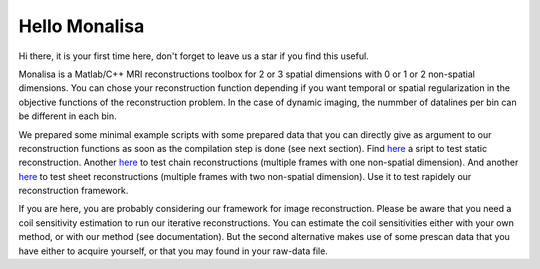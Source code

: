 ==============
Hello Monalisa
==============

Hi there, it is your first time here, don't forget to leave us a star if you find this useful.

Monalisa is a Matlab/C++ MRI reconstructions toolbox for 2 or 3 spatial dimensions with 0 or 1 or 2 non-spatial dimensions. 
You can chose your reconstruction function depending if you want temporal or spatial regularization in the objective functions of the reconstruction problem.  
In the case of dynamic imaging, the nummber of datalines per bin can be different in each bin. 

We prepared some minimal example scripts with some prepared data
that you can directly give as argument to our reconstruction functions 
as soon as the compilation step is done (see next section). 
Find `here        <https://github.com/MattechLab/monalisa/blob/main/demo/script_demo/script_recon_calls/static_recon_calls_script.m>`_  a sript to test static reconstruction. 
Another `here     <https://github.com/MattechLab/monalisa/blob/main/demo/script_demo/script_recon_calls/chain_recon_calls_script.m>`_ to test chain reconstructions (multiple frames with one non-spatial dimension). 
And another `here <https://github.com/MattechLab/monalisa/blob/main/demo/script_demo/script_recon_calls/sheet_recon_calls_script.m>`_ to test sheet reconstructions (multiple frames with two non-spatial dimension). 
Use it to test rapidely our reconstruction framework.  

If you are here, you are probably considering our framework for image reconstruction. 
Please be aware that you need a coil sensitivity estimation to run our iterative reconstructions. You can estimate the 
coil sensitivities either with your own method, or with our method (see documentation). But the second alternative makes use of some 
prescan data that you have either to acquire yourself, or that you may found in your raw-data file.     

